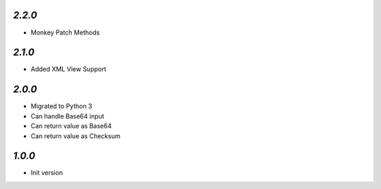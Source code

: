 `2.2.0`
-------

- Monkey Patch Methods

`2.1.0`
-------

- Added XML View Support

`2.0.0`
-------

- Migrated to Python 3
- Can handle Base64 input
- Can return value as Base64
- Can return value as Checksum

`1.0.0`
-------

- Init version
